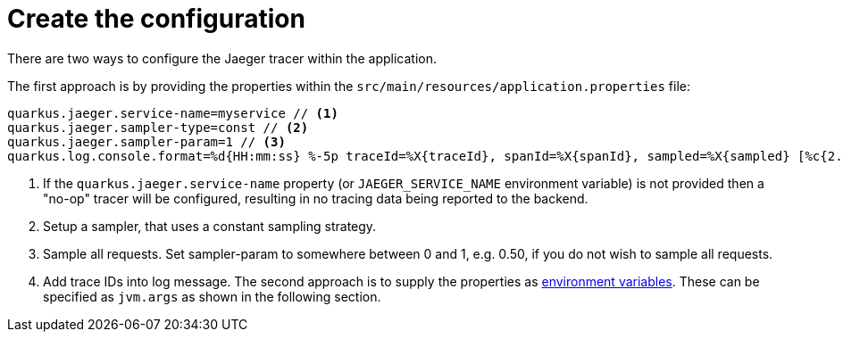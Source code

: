 [id="create-the-configuration_{context}"]
= Create the configuration

There are two ways to configure the Jaeger tracer within the application.

The first approach is by providing the properties within the `src/main/resources/application.properties` file:

[source,shell]
----
quarkus.jaeger.service-name=myservice // <1>
quarkus.jaeger.sampler-type=const // <2>
quarkus.jaeger.sampler-param=1 // <3>
quarkus.log.console.format=%d{HH:mm:ss} %-5p traceId=%X{traceId}, spanId=%X{spanId}, sampled=%X{sampled} [%c{2.}] (%t) %s%e%n // <4>
----
[arabic]
<1> If the `quarkus.jaeger.service-name` property (or `JAEGER_SERVICE_NAME` environment variable) is not provided then a "no-op" tracer will be configured, resulting in no tracing data being reported to the backend.
<2> Setup a sampler, that uses a constant sampling strategy.
<3> Sample all requests. Set sampler-param to somewhere between 0 and 1, e.g. 0.50, if you do not wish to sample all requests.
<4> Add trace IDs into log message.
The second approach is to supply the properties as https://www.jaegertracing.io/docs/latest/client-features/[environment variables]. These can be specified as `jvm.args` as shown in the following section.